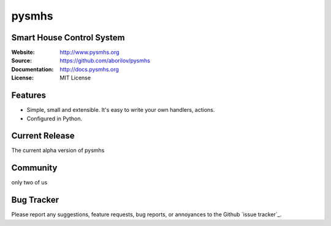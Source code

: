 ======
pysmhs
======

.. image:: https://badges.gitter.im/Join%20Chat.svg
   :alt: Join the chat at https://gitter.im/aborilov/pysmhs
   :target: https://gitter.im/aborilov/pysmhs?utm_source=badge&utm_medium=badge&utm_campaign=pr-badge&utm_content=badge


Smart House Control System
==================================================

:Website: http://www.pysmhs.org

:Source: https://github.com/aborilov/pysmhs

:Documentation: http://docs.pysmhs.org

:License: MIT License


Features
========

* Simple, small and extensible. It's easy to write your own handlers,
  actions.
* Configured in Python.

Current Release
===============

The current alpha version of pysmhs

Community
=========

only two of us

Bug Tracker
===========

Please report any suggestions, feature requests, bug reports, or annoyances to
the Github `issue tracker`_.


